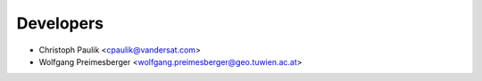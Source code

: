 ==========
Developers
==========

* Christoph Paulik <cpaulik@vandersat.com>
* Wolfgang Preimesberger <wolfgang.preimesberger@geo.tuwien.ac.at>
